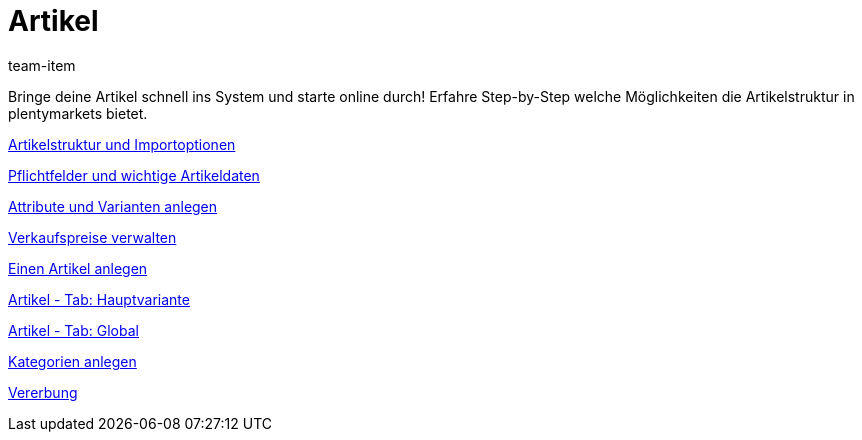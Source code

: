 = Artikel
:lang: de
:position: 10030
:id: FKJQXIS
:author: team-item

Bringe deine Artikel schnell ins System und starte online durch! Erfahre Step-by-Step welche Möglichkeiten die Artikelstruktur in plentymarkets bietet.

<<videos/artikel/artikelstruktur#, Artikelstruktur und Importoptionen>>

<<videos/artikel/pflichtfelder#, Pflichtfelder und wichtige Artikeldaten>>

<<videos/artikel/attribute#, Attribute und Varianten anlegen>>

<<videos/artikel/verkaufspreise#, Verkaufspreise verwalten>>

<<videos/artikel/artikel-anlegen#, Einen Artikel anlegen>>

<<videos/artikel/hauptvariante#, Artikel - Tab: Hauptvariante>>

<<videos/artikel/global#, Artikel - Tab: Global>>

<<videos/artikel/kategorien#, Kategorien anlegen>>

<<videos/artikel/vererbung#, Vererbung>>
